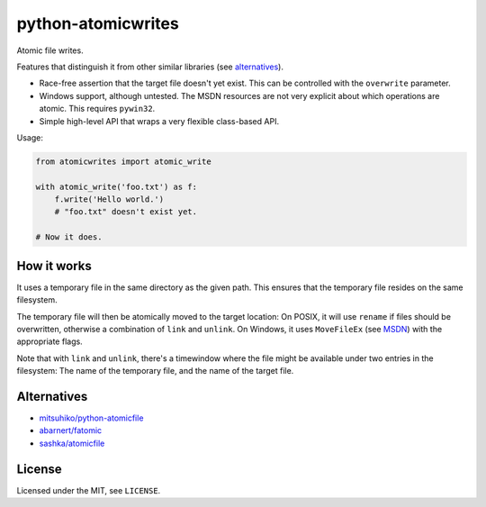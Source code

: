===================
python-atomicwrites
===================

.. image:: https://travis-ci.org/untitaker/python-atomicwrites.svg?branch=master
    :target: https://travis-ci.org/untitaker/python-atomicwrites

.. image:: https://ci.appveyor.com/api/projects/status/vadc4le3c27to59x/branch/master?svg=true
   :target: https://ci.appveyor.com/project/untitaker/python-atomicwrites/branch/master


Atomic file writes.

Features that distinguish it from other similar libraries (see alternatives_).

- Race-free assertion that the target file doesn't yet exist. This can be
  controlled with the ``overwrite`` parameter.

- Windows support, although untested. The MSDN resources are not very explicit
  about which operations are atomic. This requires ``pywin32``.

- Simple high-level API that wraps a very flexible class-based API.

.. _fatomic: https://github.com/abarnert/fatomic

Usage:

.. code-block:: python

    from atomicwrites import atomic_write

    with atomic_write('foo.txt') as f:
        f.write('Hello world.')
        # "foo.txt" doesn't exist yet.

    # Now it does.

How it works
============

It uses a temporary file in the same directory as the given path. This ensures
that the temporary file resides on the same filesystem.

The temporary file will then be atomically moved to the target location: On
POSIX, it will use ``rename`` if files should be overwritten, otherwise a
combination of ``link`` and ``unlink``. On Windows, it uses ``MoveFileEx`` (see
MSDN_) with the appropriate flags.

Note that with ``link`` and ``unlink``, there's a timewindow where the file
might be available under two entries in the filesystem: The name of the
temporary file, and the name of the target file.

.. _MSDN: https://msdn.microsoft.com/en-us/library/windows/desktop/aa365240%28v=vs.85%29.aspx

.. alternatives:

Alternatives
============

- `mitsuhiko/python-atomicfile
  <https://github.com/mitsuhiko/python-atomicfile>`_

- `abarnert/fatomic <https://github.com/abarnert/fatomic>`_

- `sashka/atomicfile <https://github.com/sashka/atomicfile>`_

License
=======

Licensed under the MIT, see ``LICENSE``.
